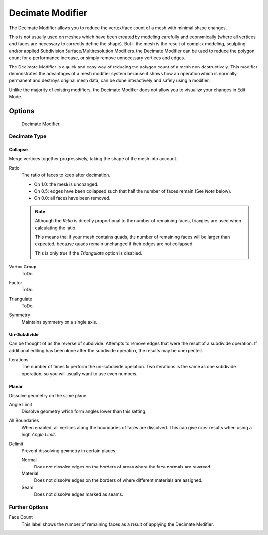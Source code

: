 
*****************
Decimate Modifier
*****************

The Decimate Modifier allows you to reduce the vertex/face count of a mesh with minimal shape changes.

This is not usually used on meshes which have been created by modeling carefully and economically
(where all vertices and faces are necessary to correctly define the shape).
But if the mesh is the result of complex modeling,
sculpting and/or applied Subdivision Surface/Multiresolution Modifiers,
the Decimate Modifier can be used to reduce the polygon count for a performance increase,
or simply remove unnecessary vertices and edges.

The Decimate Modifier is a quick and easy way of reducing the polygon count of a
mesh non-destructively. This modifier demonstrates the advantages of a mesh modifier system
because it shows how an operation which is normally permanent and destroys original mesh data,
can be done interactively and safely using a modifier.

Unlike the majority of existing modifiers, the Decimate Modifier does not allow
you to visualize your changes in Edit Mode.


Options
=======

.. figure:: /images/modifier-decimate.jpg

   Decimate Modifier.


Decimate Type
-------------

Collapse
^^^^^^^^

Merge vertices together progressively, taking the shape of the mesh into account.

Ratio
   The ratio of faces to keep after decimation.

   - On 1.0: the mesh is unchanged.
   - On 0.5: edges have been collapsed such that half the number of faces remain (See *Note* below).
   - On 0.0: all faces have been removed.

   .. note::

      Although the *Ratio* is directly proportional to the number of remaining faces,
      triangles are used when calculating the ratio.

      This means that if your mesh contains quads, the number of remaining faces will be larger than expected,
      because quads remain unchanged if their edges are not collapsed.

      This is only true if the *Triangulate* option is disabled.

Vertex Group
   ToDo.
Factor
   ToDo.
Triangulate
   ToDo.
Symmetry
   Maintains symmetry on a single axis.


Un-Subdivide
^^^^^^^^^^^^

Can be thought of as the reverse of subdivide.
Attempts to remove edges that were the result of a subdivide operation.
If additional editing has been done after the subdivide operation, the results may be unexpected.

Iterations
   The number of times to perform the un-subdivide operation.
   Two iterations is the same as one subdivide operation, so you will usually want to use even numbers.


Planar
^^^^^^

Dissolve geometry on the same plane.

Angle Limit
   Dissolve geometry which form angles lower than this setting.

All Boundaries
   When enabled, all vertices along the boundaries of faces are dissolved.
   This can give nicer results when using a high *Angle Limit*.

Delimit
   Prevent dissolving geometry in certain places.

   Normal
      Does not dissolve edges on the borders of areas where the face normals are reversed.
   Material
      Does not dissolve edges on the borders of where different materials are assigned.
   Seam
      Does not dissolve edges marked as seams.


Further Options
---------------

Face Count
   This label shows the number of remaining faces as a result of applying the Decimate Modifier.
